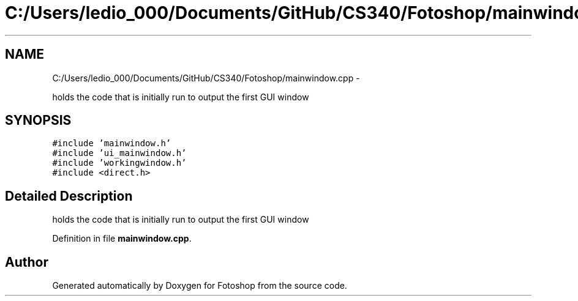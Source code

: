.TH "C:/Users/ledio_000/Documents/GitHub/CS340/Fotoshop/mainwindow.cpp" 3 "Sat Nov 30 2013" "Fotoshop" \" -*- nroff -*-
.ad l
.nh
.SH NAME
C:/Users/ledio_000/Documents/GitHub/CS340/Fotoshop/mainwindow.cpp \- 
.PP
holds the code that is initially run to output the first GUI window  

.SH SYNOPSIS
.br
.PP
\fC#include 'mainwindow\&.h'\fP
.br
\fC#include 'ui_mainwindow\&.h'\fP
.br
\fC#include 'workingwindow\&.h'\fP
.br
\fC#include <direct\&.h>\fP
.br

.SH "Detailed Description"
.PP 
holds the code that is initially run to output the first GUI window 


.PP
Definition in file \fBmainwindow\&.cpp\fP\&.
.SH "Author"
.PP 
Generated automatically by Doxygen for Fotoshop from the source code\&.
